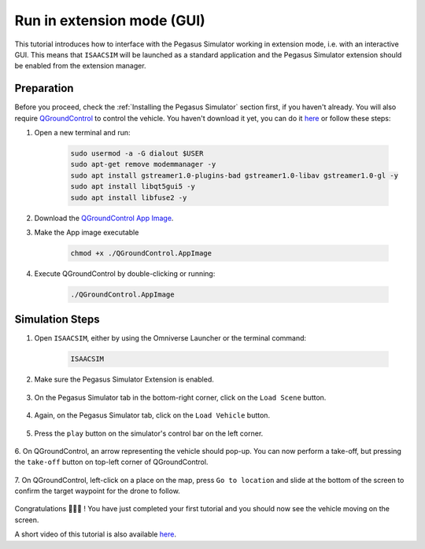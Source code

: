 Run in extension mode (GUI)
=======================================

This tutorial introduces how to interface with the Pegasus Simulator working in extension mode, i.e. with an interactive GUI. 
This means that ``ISAACSIM`` will be launched as a standard application and the Pegasus Simulator extension should be 
enabled from the extension manager.

Preparation
-----------

Before you proceed, check the :ref:`Installing the Pegasus Simulator` section first, if you haven't already. You will
also require `QGroundControl <http://qgroundcontrol.com/>`__ to control the vehicle. You haven't download it yet, you can
do it `here <https://docs.qgroundcontrol.com/master/en/getting_started/download_and_install.html>`__ or follow these steps:

1. Open a new terminal and run:

    .. code:: bash

        sudo usermod -a -G dialout $USER
        sudo apt-get remove modemmanager -y
        sudo apt install gstreamer1.0-plugins-bad gstreamer1.0-libav gstreamer1.0-gl -y
        sudo apt install libqt5gui5 -y
        sudo apt install libfuse2 -y

2. Download the `QGroundControl App Image <https://d176tv9ibo4jno.cloudfront.net/latest/QGroundControl.AppImage>`__.

3. Make the App image executable

    .. code:: bash

        chmod +x ./QGroundControl.AppImage

4. Execute QGroundControl by double-clicking or running:

    .. code:: bash

        ./QGroundControl.AppImage

Simulation Steps
----------------

1. Open ``ISAACSIM``, either by using the Omniverse Launcher or the terminal command:

    .. code:: bash

        ISAACSIM

2. Make sure the Pegasus Simulator Extension is enabled.

    .. image:: /_static/pegasus_inside_extensions_menu.png
        :width: 600px
        :align: center
        :alt: Enable the Pegasus Simulator extension inside Isaac Sim

3. On the Pegasus Simulator tab in the bottom-right corner, click on the ``Load Scene`` button.

    .. image:: /_static/tutorials/load_scene.png
        :width: 600px
        :align: center
        :alt: Load a 3D Scene

4. Again, on the Pegasus Simulator tab, click on the ``Load Vehicle`` button.

    .. image:: /_static/tutorials/load_vehicle.png
        :width: 600px
        :align: center
        :alt: Load the vehicle

5. Press the ``play`` button on the simulator's control bar on the left corner.

    .. image:: /_static/tutorials/play.png
        :width: 600px
        :align: center
        :alt: Start the simulation environment

6. On QGroundControl, an arrow representing the vehicle should pop-up. You can now perform a take-off, but pressing the
``take-off`` button on top-left corner of QGroundControl.

    .. image:: /_static/tutorials/take_off.png
        :width: 600px
        :align: center
        :alt: Perform a take-off with the drone

7. On QGroundControl, left-click on a place on the map, press ``Go to location`` and slide at the bottom of the screen
to confirm the target waypoint for the drone to follow.

    .. image:: /_static/tutorials/go_to_location.png
        :width: 600px
        :align: center
        :alt: Perform a go-to waypoint with the drone

Congratulations 🎉️🎉️🎉️ ! You have just completed your first tutorial and you should now see the vehicle moving on the screen.

A short video of this tutorial is also available `here <https://youtu.be/_11OCFwf_GE>`__.